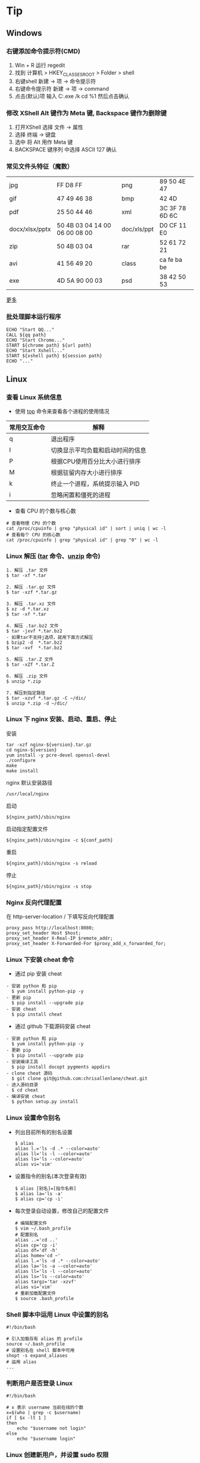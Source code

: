 #+AUTHOR: [[http://blog.saisimon.net][Saisimon]]

#+BEGIN_HTML
<link rel="stylesheet" href="css/main.css" >
#+END_HTML

* Tip
** Windows
*** 右键添加命令提示符(CMD)
    1. Win + R 运行 regedit
    2. 找到 计算机 > HKEY_CLASSES_ROOT > Folder > shell
    3. 右键shell 新建 -> 项 -> 命令提示符
    4. 右键命令提示符 新建 -> 项 -> command
    5. 点击(默认)项 输入 C:\Windows\System32\cmd.exe /k cd %1 然后点击确认
*** 修改 XShell Alt 键作为 Meta 键, Backspace 键作为删除键
    1. 打开XShell 选择 文件 -> 属性
    2. 选择 终端 -> 键盘
    3. 选中 将 Alt 用作 Meta 键
    4. BACKSPACE 键序列 中选择 ASCII 127 确认
*** 常见文件头特征（魔数）
    | jpg            | FF D8 FF                      | png         | 89 50 4E 47    |
    | gif            | 47 49 46 38                   | bmp         | 42 4D          |
    | pdf            | 25 50 44 46                   | xml         | 3C 3F 78 6D 6C |
    | docx/xlsx/pptx | 50 4B 03 04 14 00 06 00 08 00 | doc/xls/ppt | D0 CF 11 E0    |
    | zip            | 50 4B 03 04                   | rar         | 52 61 72 21    |
    | avi            | 41 56 49 20                   | class       | ca fe ba be    |
    | exe            | 4D 5A 90 00 03                | psd         | 38 42 50 53    |
    [[https://en.wikipedia.org/wiki/Magic_number_(programming)][更多]]
*** 批处理脚本运行程序
    #+BEGIN_SRC 
    ECHO "Start QQ..."
    CALL ${qq path}
    ECHO "Start Chrome..."
    START ${chrome path} ${url path}
    ECHO "Start Xshell..."
    START ${xshell path} ${session path}
    ECHO "..."
    #+END_SRC
** Linux
*** 查看 Linux 系统信息
    - 使用 [[http://man.linuxde.net/top][top]] 命令来查看各个进程的使用情况
    | 常用交互命令 | 解释                             |
    |--------------+----------------------------------|
    | q            | 退出程序                         |
    | I            | 切换显示平均负载和启动时间的信息 |
    | P            | 根据CPU使用百分比大小进行排序    |
    | M            | 根据驻留内存大小进行排序         |
    | k            | 终止一个进程，系统提示输入 PID   |
    | i            | 忽略闲置和僵死的进程             |
    - 查看 CPU 的个数与核心数
    #+BEGIN_SRC 
    # 查看物理 CPU 的个数
    cat /proc/cpuinfo | grep "physical id" | sort | uniq | wc -l
    # 查看每个 CPU 的核心数
    cat /proc/cpuinfo | grep "physical id" | grep "0" | wc -l
    #+END_SRC
*** Linux 解压 ([[http://man.linuxde.net/tar][tar]] 命令、[[http://man.linuxde.net/unzip][unzip]] 命令)
    #+BEGIN_SRC
      1. 解压 .tar 文件
      $ tar -xf *.tar

      2. 解压 .tar.gz 文件
      $ tar -xzf *.tar.gz

      3. 解压 .tar.xz 文件
      $ xz -d *.tar.xz
      $ tar -xf *.tar

      4. 解压 .tar.bz2 文件 
      $ tar -jxvf *.tar.bz2
      - 如果tar不支持j选项，就用下面方式解压
      $ bzip2 -d  *.tar.bz2
      $ tar -xvf  *.tar.bz2

      5. 解压 .tar.Z 文件
      $ tar -xZf *.tar.Z

      6. 解压 .zip 文件
      $ unzip *.zip

      7. 解压到指定路径
      $ tar -xzvf *.tar.gz -C ~/dic/
      $ unzip *.zip -d ~/dic/
    #+END_SRC
*** Linux 下 nginx 安装、启动、重启、停止
    安装
    #+BEGIN_SRC 
      tar -xzf nginx-${version}.tar.gz
      cd nginx-${version}
      yum install -y pcre-devel openssl-devel
      ./configure 
      make
      make install
    #+END_SRC
    nginx 默认安装路径 
    #+BEGIN_SRC 
      /usr/local/nginx
    #+END_SRC
    启动 
    #+BEGIN_SRC 
      ${nginx_path}/sbin/nginx
    #+END_SRC
    启动指定配置文件 
    #+BEGIN_SRC 
      ${nginx_path}/sbin/nginx -c ${conf_path}
    #+END_SRC
    重启 
    #+BEGIN_SRC 
      ${nginx_path}/sbin/nginx -s reload
    #+END_SRC
    停止 
    #+BEGIN_SRC 
      ${nginx_path}/sbin/nginx -s stop
    #+END_SRC
*** Nginx 反向代理配置
    在 http-server-location / 下填写反向代理配置
    #+BEGIN_SRC
      proxy_pass http://localhost:8080;
      proxy_set_header Host $host;
      proxy_set_header X-Real-IP $remote_addr;
      proxy_set_header X-Forwarded-For $proxy_add_x_forwarded_for;
    #+END_SRC
*** Linux 下安装 cheat 命令
    - 通过 pip 安装 cheat
    #+BEGIN_SRC 
    - 安装 python 和 pip
      $ yum install python-pip -y
    - 更新 pip
      $ pip install --upgrade pip
    - 安装 cheat
      $ pip install cheat
    #+END_SRC
    - 通过 github 下载源码安装 cheat
    #+BEGIN_SRC 
    - 安装 python 和 pip
      $ yum install python-pip -y
    - 更新 pip
      $ pip install --upgrade pip
    - 安装编译工具
      $ pip install docopt pygments appdirs
    - clone cheat 源码
      $ git clone git@github.com:chrisallenlane/cheat.git
    - 进入源码目录
      $ cd cheat
    - 编译安装 cheat
      $ python setup.py install
    #+END_SRC
*** Linux 设置命令别名
    - 列出目前所有的别名设置
      #+BEGIN_SRC 
      $ alias
      alias l.='ls -d .* --color=auto'
      alias ll='ls -l --color=auto'
      alias ls='ls --color=auto'
      alias vi='vim'
      #+END_SRC
    - 设置指令的别名(本次登录有效)
      #+BEGIN_SRC 
      $ alias [别名]=[指令名称]
      $ alias la='ls -a'
      $ alias cp='cp -i'
      #+END_SRC
    - 每次登录自动设置，修改自己的配置文件
      #+BEGIN_SRC
      # 编辑配置文件
      $ vim ~/.bash_profile
      # 配置别名
      alias ..='cd ..'
      alias cp='cp -i'
      alias df='df -h'
      alias home='cd ~'
      alias l.='ls -d .* --color=auto'
      alias la='ls -a --color=auto'
      alias ll='ls -l --color=auto'
      alias ls='ls --color=auto'
      alias targz='tar -xzvf'
      alias vi='vim'
      # 重新加载配置文件
      $ source .bash_profile
      #+END_SRC
*** Shell 脚本中运用 Linux 中设置的别名
    #+BEGIN_SRC
    #!/bin/bash
    
    # 引入加载存有 alias 的 profile
    source ~/.bash_profile
    # 设置别名在 shell 脚本中可用
    shopt -s expand_aliases
    # 运用 alias
    ...
    #+END_SRC
*** 判断用户是否登录 Linux
    #+BEGIN_SRC 
    #!/bin/bash

    # x 表示 username 当前在线的个数
    x=$(who | grep -c $username)
    if [ $x -lt 1 ]
    then
        echo "$username not login"
    else
        echo "$username login"
    #+END_SRC
*** Linux 创建新用户，并设置 sudo 权限
    #+BEGIN_SRC
    # one
    sudo useradd -m -g sudo username # 创建名为 username 的新用户，创建默认 home 目录，指定用户组为 sudo
    # two
    sudo adduser --home /home/username username # 创建名为 username 的新用户，并指定 home 目录位置
    sudo usermod -aG sudo username # 加入 sudo 组
    #+END_SRC
*** Shell 脚本查询指定文件夹下的所有文件
    #+BEGIN_SRC
    #!/bin/bash
    function searchFile() {
        for file in `ls $1`
        do
            if [ -d $1"/"$file ];then
               searchFile $1"/"$file
            elif [ -f $1"/"$file ];then
               echo $1"/"$file
            fi
        done
    }
    searchFile "/home"
    #+END_SRC
*** Linux SSH 证书登录
    #+BEGIN_SRC 
    # 客户端生成公钥与私钥
    [client@localhost]$ ssh-keygen -t rsa 
    # 设置生成的目录位置，设置私钥密码
    # 默认在 ~/.ssh 目录下生成 id_rsa 和 id_rsa.pub

    # 服务端配置 ssh 配置文件
    [server@localhost]$ vim /etc/ssh/sshd_config
    #使用成对的密钥系统进行登录
    RSAAuthentication yes
    PubkeyAuthentication yes
    AuthorizedKeysFile %h/.ssh/authorized_keys
    #禁用密码登录
    PasswordAuthentication no
    # 重新启动 ssh 服务
    [server@localhost]$ service ssh restart

    # 客户端将公钥上传至服务端
    [client@localhost]$ scp ~/.ssh/id_rsa.pub <sever-user>@<server-ip>:~
    # 服务端添加客户端的公钥到 authorized_keys 中
    [server@localhost]$ cat id_rsa.pub >> ~/.ssh/authorized_keys
    #+END_SRC
** Database
*** Mysql
**** 查询 Mysql 数据库大小
    - 选择指定 [[http://dev.mysql.com/doc/refman/5.7/en/tables-table.html][information_schema 数据库]]
      #+BEGIN_SRC sql
            use information_schema;
      #+END_SRC
    - 查询整个数据库大小
      #+BEGIN_SRC sql
            select concat(round(sum(DATA_LENGTH/1024/1024),2),'MB') as data from TABLES;
      #+END_SRC
    - 查询指定数据库大小
      #+BEGIN_SRC sql
            select concat(round(sum(DATA_LENGTH/1024/1024),2),'MB') as data from TABLES where table_schema='your_database_name';
      #+END_SRC
    - 查询指定数据库下某个表的大小
      #+BEGIN_SRC sql
            select concat(round(sum(DATA_LENGTH/1024/1024),2),'MB') as data from TABLES where table_schema='your_database_name' and table_name='your_table_name';
      #+END_SRC
**** Mysql 数据库存中文字符乱码解决方法
    - 修改 [[http://dev.mysql.com/doc/connector-j/5.1/en/connector-j-reference-configuration-properties.html][jdbc.url 配置]]
      #+BEGIN_SRC 
            jdbc.url=jdbc:mysql://ip-address:port/your_database_name?useUnicode=true&characterEncoding=utf8
      #+END_SRC
**** Mysql 新增用户, 并附指定权限
    - [[http://dev.mysql.com/doc/refman/5.7/en/adding-users.html][新增用户]]
      #+BEGIN_SRC sql
            create user ['username']@['localhost'] identified by ['password'];
      #+END_SRC
    - [[http://dev.mysql.com/doc/refman/5.7/en/adding-users.html][附指定权限]]
      #+BEGIN_SRC sql
            grant all privileges on [database].[table] to ['username']@['localhost'];
      #+END_SRC
    - [[http://dev.mysql.com/doc/refman/5.7/en/removing-users.html][删除用户]]
      #+BEGIN_SRC sql
            drop user ['username']@['localhost'];
      #+END_SRC
**** Mysql 导入本地指定文件数据
     #+BEGIN_SRC sql
     -- 登录时开启导入本地文件功能。不开启这个功能，导入文件时会报“当前 mysql 版本不支持导入文件功能”的错误
     mysql -u ${username} --local-infile=1 -p

     -- 建表
     create table ${tablename}(id int auto_increment not null, username varchar(20) not null, age int not null, primary key(id));

     -- 导入 cvs 文件数据。指定编码为 utf-8 ，按照','隔开字段，'\n'换行符隔开一行，指定对应导入的字段，id 字段自增长
     load data local infile '${filepath}' into table ${tablename} character set utf8 fields terminated by ',' lines terminated by '\n' (username, age) set id = NULL;
     #+END_SRC
     [[https://dev.mysql.com/doc/refman/5.7/en/load-data.html ][LOAD DATA INFILE Syntax]]
**** Mysql 导出表数据到指定文件
     #+BEGIN_SRC sql
     -- 导出表数据到指定文件
     select * info outfile '${filepath}' fields terminated by ',' optionally enclosed by '"' lines terminated by '\n' from ${tablename};
     #+END_SRC
     [[https://dev.mysql.com/doc/refman/5.7/en/select-into.html ][SELECT ... INTO Syntax]]
**** 重置 Mysql root 密码
    #+BEGIN_SRC 
    # 停止 Mysql 服务
    sudo service mysql stop
    # 以 mysql 的安全模式启动服务
    sudo mysqld_safe --skip-grant-tables&
    # 直接登录 mysql 
    mysql -uroot mysql
    # 修改 root 密码
    mysql > UPDATE user SET password=PASSWORD("password") WHERE user="root";
    mysql > FLUSH PRIVILIGES;
    # 重启 mysql 服务
    sudo service mysql restart
    #+END_SRC
** C
*** C
**** 位操作
     #+BEGIN_SRC c
     int value;
     // 将指定位设置为1
     value = value | (1 << bit_number);
     // 将指定位设置为0
     value = value & ~ (1 << bit_number);
     // 判断指定位是否为1，为1时表达式结果为非零，0时表达式结果为0
     int flag = value & (1 << bit_number);
     if (flag) {
             printf("第%d位值为1", bit_number);
     } else {
             printf("第%d位值为0", bit_number);
     }
     #+END_SRC
** Java
*** Java
**** 操作 jar 包
     #+BEGIN_SRC 
     - 查看 jar 包中的内容
       $ jar -tf *.jar
     - 解压出 jar 包中的内容
       $ jar -xf *.jar
     #+END_SRC
**** byte 数组与 int 互转
     #+BEGIN_SRC java
     private int byteArrayToInt(byte[] bytes) {
         int value = 0;
         for (int i = 0; i < 4; i++) {
             int shift = (4 - 1 - i) * 8;
             value += (bytes[i] & 0x000000FF) << shift;
         }
         return value;
     }

     private byte[] intToByteArray(int i) {
         byte[] result = new byte[4];
         result[0] = (byte) ((i >> 24) & 0xFF);
         result[1] = (byte) ((i >> 16) & 0xFF);
         result[2] = (byte) ((i >> 8) & 0xFF);
         result[3] = (byte) (i & 0xFF);
         return result;
     }
     #+END_SRC
**** 倒序遍历 LinkedHashMap 集合
     #+BEGIN_SRC java
     Map<Integer, String> data = new LinkedHashMap<>();
     for (int i = 0; i < 5; i++) {
         data.put(i, "A" + i);
     }
     ListIterator<Map.Entry<Integer, String>> it = new ArrayList<>(data.entrySet()).listIterator(data.size());
     while (it.hasPrevious()) {
         Map.Entry<Integer, String> entry = it.previous();
         System.out.println("key : " + entry.getKey() + " value : " + entry.getValue());
     }
     #+END_SRC
**** 使用异或操作交换两个数字
     #+BEGIN_SRC java
     /**
       a = a ^ b;
       b = b ^ a;
       a = a ^ b;
     */
     private void swap(int[] nums, int a, int b) {
             nums[a] = nums[a] ^ nums[b];
             nums[b] = nums[b] ^ nums[a];
             nums[a] = nums[a] ^ nums[b];
     }
     #+END_SRC
**** 分页计算页数
     #+BEGIN_SRC java
     // 每页记录数
     int pageSize;
     // 总记录数
     int rowCount;
     // 页数
     int pageCount = (rowCount - 1) / pageSize + 1;
     #+END_SRC
**** 分割 Map
     #+BEGIN_SRC java
     /**
     ,* 当数据量较少时，该方法较全部遍历的效率要低
     ,* 当数据量较大且分割大小远小于总数据量时，该方法效率较高
     ,*/
     import com.google.common.base.Predicates;
     import com.google.common.collect.Maps;

     // map 为待分割 map 集合
     // 分割大小
     int size = 10000;
     // map 总大小
     int all = map.size();
     // 分割结果
     List<Map<String, Integer>> res = new ArrayList<>();
     // key 的 list 集合
     List<String> list = new ArrayList<>(map.keySet());
     // 遍历次数
     for (int j = 0; j < all / size; j++) {
             // Maps，Predicates 为 Google 的 guava 库中的类
             Map<String, Integer> subMap = Maps.filterKeys(map, Predicates.in(list.subList(j * size, (j + 1) * size)));
             res.add(subMap);
     }
     #+END_SRC
**** Java 获取系统的临时文件夹路径
     #+BEGIN_SRC java
     // 获取系统的临时文件夹路径
     String tmp = System.getProperty("java.io.tmpdir");
     #+END_SRC
**** Java 通过反射获取泛型的类型
     - 由于 Java 的泛型在运行时会被擦除，不能够直接获取泛型的类型，但是其实在 class 字节码中还是保存着泛型的信息，可以通过特殊的方式获取到泛型的类型
     #+BEGIN_SRC java
     /**
      ,* 定义一个抽象的父类
      ,* 获取父类中的泛型类型 T
      ,*/
     public abstract class SuperClass<T> {

         // 泛型类型
         private Class<T> clazz;

         public SuperClass() {
             super();
             // 根据实现类反射获取包含泛型的父类，然后获取泛型的类型
             this.clazz = (Class<T>)((ParameterizedType)getClass().getGenericSuperclass()).getActualTypeArguments()[0];
         }

         public Class<T> getClazz() {
             return this.clazz;
         }

         public static void main(String[] args) {
             // 构造匿名子类
             SuperClass<String> superClassString = new SuperClass<String>(){};
             System.out.println(superClassString.getClazz()); // class java.lang.String

             // 构造匿名子类
             SuperClass<Entity> superClassEntity = new SuperClass<Entity>(){};
             System.out.println(superClassEntity.getClazz()); // class Entity
         }
         
     }

     /**
      ,* 简单 Java 对象 POJO
      ,*/
     class Entity {
         
         private int id;
         private String name;
         
         public int getId() {
             return id;
         }
         public void setId(int id) {
             this.id = id;
         }
         public String getName() {
             return name;
         }
         public void setName(String name) {
             this.name = name;
         }
         
     }
     #+END_SRC
**** Java 8 接口中的默认方法的“劫持”问题
     - IFoo 接口中有一默认方法 bar
     #+BEGIN_SRC java
     // Interface IFoo
     public interface IFoo {
            default void bar(int i) {
                    System.out.println("IFoo.bar(int)");
            }
     }
     #+END_SRC
     - Foo 实现 IFoo 接口，并也有一个公共方法 bar
     #+BEGIN_SRC java
     // Class Foo
     public class Foo implements IFoo {
             public void bar(long l) {
                     System.out.println("Foo.bar(long)");
             }

             public static void main(String[] args) {
                     Foo foo = new Foo();
                     foo.bar(42); // 1 IFoo.bar(int)
                     IFoo ifoo = foo;
                     ifoo.bar(42); // 2 IFoo.bar(int)
             }
     }
     #+END_SRC
     - main 方法中 1，2 位置调用的方法为都是接口中默认的方法,因为接口中的默认方法提供了更加准确的匹配
     [[http://rednaxelafx.iteye.com/blog/2033089 ][来源]]
*** Web
**** 前端页面传中文字符乱码解决方法
    - 修改 [[https://docs.oracle.com/cd/E14571_01/web.1111/e13712/web_xml.htm#WBAPP515][web.xml]] 文件, 添加 [[http://docs.spring.io/spring/docs/4.3.0.BUILD-SNAPSHOT/javadoc-api/org/springframework/web/filter/CharacterEncodingFilter.html][CharacterEncodingFilter]] 
      #+BEGIN_SRC xml
          <filter>
              <filter-name>CharacterEncodingFilter</filter-name>
              <filter-class>org.springframework.web.filter.CharacterEncodingFilter</filter-class>
              <init-param>
                  <param-name>encoding</param-name>
                  <param-value>UTF-8</param-value>
              </init-param>
              <init-param>
                  <param-name>forceEncoding</param-name>
                  <param-value>true</param-value>
              </init-param>
          </filter>

          <filter-mapping>
                <filter-name>CharacterEncodingFilter</filter-name>
                <url-pattern>/*</url-pattern>
          </filter-mapping>
      #+END_SRC
    - filter 需要放在所有 filter 的前面才会生效
**** 常见 ContentType 与文件后缀名对应关系
     | 文件扩展名        | ContentType                                                       |
     |------------------+-------------------------------------------------------------------|
     | .html            | text/html                                                         |
     | .doc             | application/msword                                                |
     | .ppt             | application/vnd.ms-powerpoint                                     |
     | .xls             | application/vnd.ms-excel                                          |
     | .xlsx            | application/vnd.openxmlformats-officedocument.spreadsheetml.sheet |
     | .xml             | text/xml                                                          |
     | .txt             | text/plain                                                        |
     | .pdf             | application/pdf                                                   |
     | .jpeg            | image/jpeg                                                        |
     | .js              | application/x-javascript                                          |
     | .css             | text/css                                                          |
     | .*(未知二进制流)  | application/octet-stream                                          |
     [[http://tool.oschina.net/commons][更多]]
**** xpath 基础
     #+BEGIN_SRC java
     /*
         <body>
           <div>
             <ul id="meun">
               <li class="sub_meun" name="food"></li>
               <li class="sub_meun" name="phone">
                 <p>// Phone</p>
                  <span>
                    <a>    go   </a>
                  <span>
                </li>
                <li class="sub_meun" name="ring"></li>
              </ul>
            </div>
          </body>
          选取内容为 go 的 a 标签
      */
     String xpath = "//ul[@id='meun']/li[@class='sub_meun' and @name='phone']/p/parent::li/span/a[normalize-space(text())='go']";
     #+END_SRC
     [[http://www.zvon.org/xxl/XPathTutorial/General_chi/examples.html][XPath 教程]]
*** Maven
**** Maven 基本操作
     #+BEGIN_SRC
     - 创建Maven的普通java项目
       $ mvn archetype:create -DgroupId=[packageName] -DartifactId=[projectName]
     - 创建Maven的Web项目
       $ mvn archetype:create -DgroupId=[packageName] -DartifactId=[webappName] -DarchetypeArtfactId=maven-archetype-webapp
     - 编译源码
       $ mvn compile
     - 打包
       $ mvn package
     - 在本地Repository中安装jar
       $ mvn install
     - 清理项目
       $ mvn clean
     - 生成eclipse/idea项目
       $ mvn eclipse:eclipse
       $ mvn idea:idea
     - 生成站点信息
       $ mvn site
     #+END_SRC
**** Maven 跳单元测试
    - 跳过单元测试
      #+BEGIN_SRC 
        $ mvn install -Dmaven.test.skip=true
      #+END_SRC
**** Maven 指定编译版本
    - 添加编译插件
      #+BEGIN_SRC xml
      <build>
        <plugins>
          <plugin>
            <groupId>org.apache.maven.plugins</groupId>
            <artifactId>maven-compiler-plugin</artifactId>
            <version>3.5.1</version>
            <configuration>  
              <source>1.X</source>  
              <target>1.X</target>  
              <encoding>UTF-8</encoding>  
            </configuration>  
          </plugin>
        </plugins>
      </build> 
      #+END_SRC
**** pom.xml 文件 - Missing artifact jdk.tools:jdk.tools:jar:1.x
     - pom 文件添加 tools 依赖
     #+BEGIN_SRC 
       <dependency>
			<groupId>jdk.tools</groupId>
			<artifactId>jdk.tools</artifactId>
			<version>1.x</version>
			<scope>system</scope>
    		<systemPath>${JAVA_HOME}/lib/tools.jar</systemPath>
	  </dependency>
     #+END_SRC
*** Tomcat
**** 导入 Web 项目，Tomcat 无法添加部署问题 - Tomcat version X.0 only supports J2EE 1.2, 1.3, 1.4, and Java EE X...
     - 其主要原因为当前 Tomcat 版本与该 Web 项目的Web版本不兼容，Tomcat 6支持 Web 2.5及以下版本，tomcat 7支持 Web 3.0及以下版本
     - 在 Eclipse 中：Project -> Properties -> Project Facets -> Dynamic Web Module，检查 Web 项目的Web版本
     1. Eclipse 环境下的修改方法为：项目根目录找到 .setting 文件夹中的 org.eclipse.wst.common.project.facet.core.xml 文件，修改其中 jst.web 的 version 的值至当前 Tomcat 支持的版本
     2. 更新 Tomcat 版本，使其与 Web 版本兼容
**** 配置从根目录访问 Tomcat 下的 Web 项目
     #+BEGIN_SRC xml
     <!-- docBase为webapp的路径 path为发布的路径，根目录访问这里留空  -->
     <!-- Context 标签配置在 Tomcat 目录下 conf 文件里的 Server.xml 配置文件中  -->
     <Server>
       <Service>
         <Engine>
           <Host>
             <Context docBase="[webapp_path]" path="" reloadable="true"/>
           </Host>
         </Engine>
       </Service>
     </Server>
     #+END_SRC
**** eclipse 中 Web 项目配置根目录访问
     - 修改 Web 项目的 Context Path
     1. 打开 web project folder >> .setting >> org.eclipse.wst.common.component 文件
     2. 编辑该文件，修改其中 content-root 属性为空值
     #+BEGIN_SRC xml
     <project-modules id="moduleCoreId" project-version="1.5.0">
         <wb-module deploy-name="webapp">
             ...
             <property name="context-root" value=""/>
         </wb-module>
     </project-modules>
     #+END_SRC
*** JNI
**** 使用 javah 生成头文件问题 - Error: Could not find class file for "X"
     #+BEGIN_SRC
     - HelloWorld.class 在 net.saisimon.jni 包中
       $ javah HelloWorld
       Error: Could not find class file for 'HelloWorld'.
     - HelloWorld 在 Java 包中，需要到包的根目录执行 javah 命令
       $ cd ../../../
       $ javah net.saisimon.jni.HelloWorld
     - 即可生成头文件 net_saisimon_jni_HelloWorld.h
     #+END_SRC
*** 多线程
**** 统计所有线程消耗的总时间
     #+BEGIN_SRC java
     package net.saisimon.test

     import java.util.concurrent.CountDownLatch;
     import java.util.concurrent.ExecutorService;
     import java.util.concurrent.Executors;

     import org.apache.commons.codec.digest.DigestUtils;

     public class Test implements Runnable {
         
         volatile int vote = 0;
         CountDownLatch cdl = new CountDownLatch(5);
             
         @Override
         public void run() {
             parse();
             // 递减计数器
             cdl.countDown();
         }

         public void parse() {
             while (vote < 10) {
                 int x = 0;
                 int v = vote;
                 vote++;
                 String tmp = "Saisimon" + v + x;
                 String md5 = DigestUtils.md5Hex(tmp);
                 while (!md5.startsWith("000000")) {
                     x++;
                     tmp = "Saisimon" + v + x;
                     md5 = DigestUtils.md5Hex(tmp);
                 }
                 System.out.println("thread : " + Thread.currentThread().getName() + " , vote : " + v + " , x : " + x);
             }
         }

         public static void main(String[] args) {
             Test t = new Test();
             long start = System.currentTimeMillis();
             ExecutorService es = Executors.newFixedThreadPool(5);
             for (int i = 0; i < 5; i++) {
                 es.execute(t);
             }
             es.shutdown();
             try {
                 // 计数器减至零时，await 会被执行
                 p.cdl.await();
             } catch (InterruptedException e) {
                 e.printStackTrace();
             }
             System.out.println("多线程耗时:" + (System.currentTimeMillis() - start));
         }
     }
     #+END_SRC
*** Solr
**** Solr 导入 csv 文件数据
     #+BEGIN_SRC 
       http://localhost:8983/solr/item/update?commit=true&stream.file=d:/tmp/solr_data.csv&stream.contentType=application/csv
     #+END_SRC
*** Eclipse
**** 显示 Eclipse 内存堆占用条，手动 GC
     - 修改配置文件 {workspaceHome}/.metadata/.plugins/org.eclipse.core.runtime/.settings/org.eclipse.ui.prefs 
     #+BEGIN_SRC 
       SHOW_MEMORY_MONITOR=true
     #+END_SRC
**** 修改 Eclipse 格式化代码自动换行
     Project - Properties - Java Code Style - Formatter - Enable project specific settings - 新建一个配置 - Line Wrapping - 设置 Maximum line width
**** Eclipse console 控制台 log4j 日志支持多种颜色
     - 在 Eclipse Marketplace 安装 ANSI Escape in Console 插件 
     - 下载 [[https://github.com/mihnita/java-color-loggers/releases/download/v1.0.4.1/color-loggers-1.0.4.1.jar][java-color-loggers.jar]] 包，并加入到 build path 中
     - 在 log4j.properties 文件中添加如下代码
     #+BEGIN_SRC
         log4j.appender.CONSOLE=com.colorlog.log4j.AnsiColorConsoleAppender
         
         # You can change the default colors  
         # log4j.appender.CONSOLE.FatalColour={esc}[1;35m  
         # log4j.appender.CONSOLE.ErrorColour={esc}[0;31m  
         # log4j.appender.CONSOLE.WarnColour ={esc}[0;33m  
         # log4j.appender.CONSOLE.InfoColour ={esc}[1;32m  
         # log4j.appender.CONSOLE.DebugColour={esc}[1;36m  
         # log4j.appender.CONSOLE.TraceColour={esc}[1;30m
     #+END_SRC
**** Eclipse 导入项目未自动识别为 web 项目
     - Project - Predicates - Project Facets - 选择 Java 和 Dynamic Web Module (选择对应版本)
     - 当选择了 Dynamic Web Module 后，下方选择 Further Configuration availabe (没有这个选项的话，删除项目中 eclipse 生成的 .settings 文件夹，在 eclipse 中 refresh 项目，然后重复上一步)
     - 设置 classes 路径 和 webroot 的路径 - 保存
**** Eclipse 部署 web 项目时 lib 为空
     - Project - Predicates - Deployment Assembly - Add 添加 Libraries
** Python
*** Python
**** Windows 上 Python2 和 Python3 兼容
     - 使用 -2 和 -3 区分 Python 版本
     #+BEGIN_SRC
         # python2 运行 main.py
         py -2 main.py
         # python3 运行 main.py
         py -3 main.py
     #+END_SRC
     - 代码中指明使用的 Python 解释器版本
     #+BEGIN_SRC python
     # 指定 Python2 解释器 写在代码第一行
     #! python2

     # 指定 Python3 解释器 写在代码第一行
     #! python3
     #+END_SRC
**** 指定 Python 源码编码
     #+BEGIN_SRC python
     # -*- coding:utf-8 -*-
     #+END_SRC
**** Windows 平台读取和打开二进制文件模式选择
     #+BEGIN_SRC python
     # Python 在 Windows 平台上区分文本文件和二进制文件；读取或写入文本文件中时， 行尾字符会被自动地稍加改变。
     # 在读写二进制文件时，要选择二进制模式打开。
     file = open(filename, 'wb')
     #+END_SRC
*** SCons
**** CentOS 下编译安装 SCons
     #+BEGIN_SRC
     - 确定系统中安装了 Python
       $ python -V
       Python 2.6.6
     - 方式一: 使用 yum 安装 SCons
       $ yum install scons
     - 方式二: 使用安装包安装 SCons
       - 去官网下载 SCons 安装包，解压
       $ tar -xzvf scons-2.4.1.tar.gz
       - 编译安装，默认安装路径 /usr/lib/scons-2.4.1
       $ python setup.py install [--prefix=/xx/xx]
     - 查看版本号
       $ scons -v
     #+END_SRC

** Web
*** HTML
**** HTML 转义字符
     [[https://dev.w3.org/html5/html-author/charref ][HTML Entities]]
*** CSS
**** CSS 文本两端对齐
     #+BEGIN_SRC css
     .justify {
         text-align:justify;
         text-justify:distribute-all-lines; /*ie6-8*/
         text-align-last:justify; /* ie9*/
         -moz-text-align-last:justify; /*ff*/
         -webkit-text-align-last:justify; /*chrome 20+*/
     }
     #+END_SRC
*** JavaScript
**** JavaScript 类型判断
    - 是否为数字
      #+BEGIN_SRC javascript
      function isNumber(obj) {
          return obj === +obj;
      }
      #+END_SRC
    - 是否为字符串
      #+BEGIN_SRC javascript
      function isString(obj) {
          return obj === obj + '';
      }
      #+END_SRC
    - 是否为布尔类型
      #+BEGIN_SRC javascript
      function isBoolean(obj) {
          return obj === !!obj;
      }
      #+END_SRC
**** JavaScript 首字母大写
     #+BEGIN_SRC javascript
     function toCapitalizeCase(str) {
         if (!str || str.length === 0) {
             return str;
         }
         if (str.length == 1) {
             return str.toUpperCase();
         } else {
             return str[0].toUpperCase() + str.substring(1);
         }
     }
     #+END_SRC
**** JavaScript 日期格式化
     #+BEGIN_SRC javascript
     Date.prototype.format = function(style) {
         var o = {
             "M+" : this.getMonth() + 1, //month
             "d+" : this.getDate(),      //day
             "h+" : this.getHours(),     //hour
             "m+" : this.getMinutes(),   //minute
             "s+" : this.getSeconds(),   //second
             "w+" : "\u65e5\u4e00\u4e8c\u4e09\u56db\u4e94\u516d".charAt(this.getDay()),   //week
             "q+" : Math.floor((this.getMonth() + 3) / 3),  //quarter
             "S"  : this.getMilliseconds() //millisecond
         }
         if (/(y+)/.test(style)) {
             style = style.replace(RegExp.$1, (this.getFullYear() + "").substr(4 - RegExp.$1.length));
         }
         for(var k in o){
             if (new RegExp("("+ k +")").test(style)){
                 style = style.replace(RegExp.$1, RegExp.$1.length == 1 ? o[k] : ("00" + o[k]).substr(("" + o[k]).length));
             }
         }
         return style;
     };

     /*
      ,* 示例
      ,* 2016-12-01 19:12:28
      ,*/
     var formatDate = new Date().format("yyyy-MM-dd hh:mm:ss");
     #+END_SRC
**** JavaScript 过滤数组中的假值
     - 假值有 false, null, 0, "", undefined 和 NaN
     #+BEGIN_SRC javascript
     function filterFalse(arr) {
         return arr.filter(function(value) {
             return Boolean(value);
         });
     }

     console.log(filterFalse([false, null, "aaa", 7, 0, "", NaN]));
     // -> ["aaa", 7]
     #+END_SRC
*** JQuery
**** JQuery 与 Prototype 中 $ 符号冲突解决方法
    - JQuery 在 prototype 之后引入，即：
      #+BEGIN_SRC xml
      <script src="prototype.js" type="text/javascript"/> 
      <script src="jquery.js" type="text/javascript"/>
      #+END_SRC
      #+BEGIN_SRC javascript
      // 改变 JQuery 的选择标识符，将 $ 的控制权交还给 Prototype 。
      var jq = JQuery.noConflict();
      // 使用 JQuery 选择器的方式改为如下：
      jq("#id").text();
      #+END_SRC
    - JQuery 在 prototype 之前引入，即：
      #+BEGIN_SRC xml
      <script src="jquery.js" type="text/javascript"/> 
      <script src="prototype.js" type="text/javascript"/>
      #+END_SRC
      #+BEGIN_SRC javascript
      // 这种情况 $ 为 Prototype 中定义的标识符，要想使用 JQuery 的选择器，需用如下形式：
      JQuery("#id").text();
      #+END_SRC
    - 通用解决方案，不管引入的先后顺序：
      #+BEGIN_SRC javascript
      // JQuery 放弃 $ 所有权
      JQuery.noConflict();
      (function($){ 
              .....
              //此时在这个语句块中使用的都是 JQuery 中定义的 $
              $('#id').text(); 
      })(JQuery)
      #+END_SRC

**** JQuery 获取 url 参数
    #+BEGIN_SRC javascript
    $.extend({
        getUrlVars: function(){
            var vars = [], hash;
            var hashes = window.location.href.slice(window.location.href.indexOf('?') + 1).split('&');
            for(var i = 0; i < hashes.length; i++) {
                hash = hashes[i].split('=');
                vars.push(hash[0]);
                vars[hash[0]] = hash[1];
            }
            return vars;
        },
        getUrlVar: function(name){
            return $.getUrlVars()[name];
        }
    });

    // 调用方法
    $(document).ready(function() {
        var args = $.getUrlVars();
        var arg1 = $.getUrlVar('argName1');
        var arg2 = $.getUrlVar('argName2');
    });
    #+END_SRC

**** JQuery 重复绑定问题
     #+BEGIN_SRC javascript
     $("#id").die().live("click", function() {
         // click event
         ...
     );

     $("#id").unbind("click").click(function() {
         // click event
         ...
     });
     #+END_SRC
**** JQuery 动态加载 JavaScript 文件
     1. 加载单个 JavaScript 文件
        #+BEGIN_SRC javascript
        $.ajax({
            url : "js file path",
            dataType : "script",
            cache : true,
            success : function () {
                // 成功加载 js 文件后的回调函数
            }
        });

        $.getScript("js file path", function() {
            // 成功加载 js 文件后的回调函数
        });
        #+END_SRC
     2. 加载多个 Javascript 文件
        #+BEGIN_SRC javascript
        $.when(
            $.getScript("js file path 1"),
            $.getScript("js file path 2"),
            $.getScript("js file path 3")
        ).done(function() {
            // 全部 js 文件加载后的回调函数
        });
        #+END_SRC
*** Prototype
**** Prototype 获取 select 选择框中选中文本
     #+BEGIN_SRC javascript
     // 选择框中选中文本的下标
     var idx = $(id).selectedIndex;
     // 获取文本
     var text = $(id).options[idx].text.strip();
     #+END_SRC

** Emacs
*** 安装 Emacs 时，error: The required function `tputs' was not found in any library
    - 缺少 libncurses-dev 包
    #+BEGIN_SRC 
    $ yum install libncurses-dev -y
    或
    $ apt-get install libncurses-dev
    #+END_SRC
   
** Vim
*** Vim 查询时忽略大小写
    - Vim 默认查询是区分大小写的，忽略大小写的配置
    #+BEGIN_SRC 
    // 忽略大小写查询
    : set ignorecase
    #+END_SRC
    - 智能忽略大小写，输入为全小写时，忽略大小写进行查询，当输入中有至少一个大写时，则进行大小写敏感查询
    #+BEGIN_SRC 
    // 智能忽略大小写
    // 模式        匹配
    // vim        vim,Vim,vIm,viM,VIm,ViM,vIM,VIM
    // Vim        Vim
    // VIm        VIm
    : set ignorecase smartcase
    #+END_SRC

** Git
*** Git 基本操作
    #+BEGIN_SRC 
    - 初始化
      $ git init
    - clone别人的库
      $ git clone ssh://user@domain.com/repo.git
    - 查看库的状态
      $ git status
    - 查看工作区与暂存区文件的修改
      $ git diff
    - 添加文件到暂存区
      $ git add .
    - 提交文件到本地库
      $ git commit
    - 提交历史纪录
      $ git log
    - 查看库的分支
      $ git branch
    - 切换分支
      $ git checkout <branch>
    - 将本地库推送至远程库中
      $ git push <remote> <branch>
    - 将指定分支合并至当前分支
      $ git merge <branch>
    #+END_SRC
*** 更新 .gitignore 后，清理 Git 仓库
    #+BEGIN_SRC 
    - 清理暂存区的文件
      $ git rm -r --cached .
    - 添加所有文件
      $ git add .
    - 提交
      $ git commit -m ".gitignore is now working"
    #+END_SRC
*** Git 在 push 之前撤回最近一次 commit 命令
    #+BEGIN_SRC 
      $ git reset --soft HEAD^
    #+END_SRC
*** 修改 Git 别名
    - 修改 .gitconfig 文件中[alias]属性
       #+BEGIN_SRC  
         $ vi ~/.gitconfig
           [alias]
               st = status
               ci = commit
               co = checkout
               br = branch
       #+END_SRC
    - 使用 git config --global alias.[alias-name] [operation-name]
      #+BEGIN_SRC 
         # 表示将 st 作为 status 的别名，可以直接使用 git st 命令
         $ git config --global alias.st status
      #+END_SRC
*** Git 推送代码
    #+BEGIN_SRC  
    - 首次推送，添加远程代码库至配置
      $ git remote add tip https://github.com/Saisimon/tip.git
    - 推送代码至远程代码库
      $ git push tip master
    - 输入账号密码进行确认
    #+END_SRC
*** Git 拉取代码
    #+BEGIN_SRC 
    - 暂存工作区
     $ git stash
    - 拉取远程代码
     $ git pull origin master
    - 还原最近一次工作区的内容
     $ git stash pop
    - 出现冲突时，解决冲突提交即可
    #+END_SRC
*** 添加新 ssh_key 至 Github
    #+BEGIN_SRC 
    - 检查是否存在 .ssh 文件夹
      $ cd ~/.ssh
    - 生成 ssh_key
      $ ssh-keygen -t rsa -C "youremail@email.com"
    - 输入密码
    - 启动 ssh-agent
      $ eval "$(ssh-agent -s)"
    - 添加 ssh_key 到 ssh-agent
      $ ssh-add ~/.ssh/id_rsa
    - 将 id_rsa.pub 中的key添加进 Github 中
      github >> Settings >> SSH and GPG keys >> new SSH key
    - 测试联通性
      $ ssh git@github.com
      Hi Saisimon! You've successfully authenticated, but GitHub does not provide shell access.
      Connection to github.com closed.
    #+END_SRC
*** Git status 输出中文为 UNICODE 解决方法
    - 修改 git config 属性
      #+BEGIN_SRC 
        $ git config --global core.quotepath false
      #+END_SRC
    - 修改修改 git 配置文件
      #+BEGIN_SRC 
        $ vi ~/.gitconfig
          [core]
              quotepath = false
      #+END_SRC
*** Git push 时，fatal: Authentication failed
    - 修改 remote 地址
      #+BEGIN_SRC 
         $ git remote set-url origin <ssh url>
      #+END_SRC
    - 查看 remote 地址
     #+BEGIN_SRC 
         $ git remote -v
     #+END_SRC 